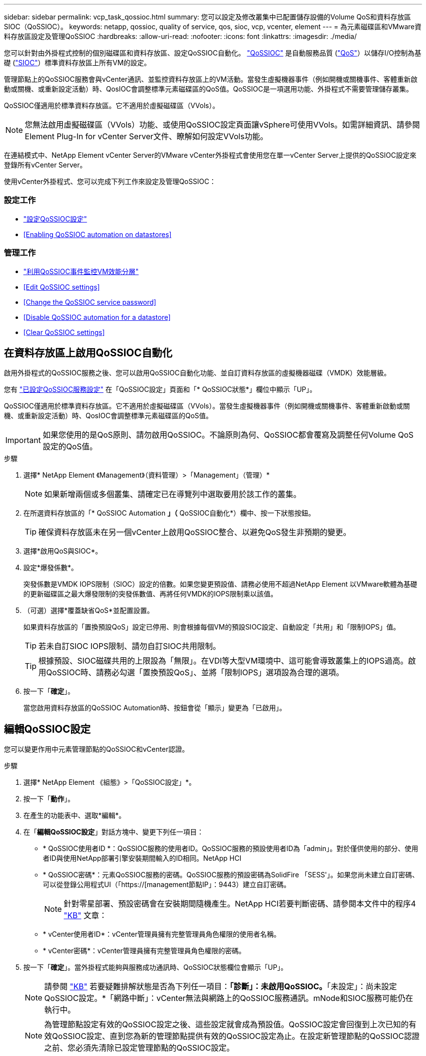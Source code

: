 ---
sidebar: sidebar 
permalink: vcp_task_qossioc.html 
summary: 您可以設定及修改叢集中已配置儲存設備的Volume QoS和資料存放區SIOC（QoSSIOC）。 
keywords: netapp, qossioc, quality of service, qos, sioc, vcp, vcenter, element 
---
= 為元素磁碟區和VMware資料存放區設定及管理QoSSIOC
:hardbreaks:
:allow-uri-read: 
:nofooter: 
:icons: font
:linkattrs: 
:imagesdir: ./media/


[role="lead"]
您可以針對由外掛程式控制的個別磁碟區和資料存放區、設定QoSSIOC自動化。 link:vcp_concept_qossioc.html["QoSSIOC"] 是自動服務品質 (https://docs.netapp.com/us-en/hci/docs/concept_hci_performance.html["QoS"^]）以儲存I/O控制為基礎 (https://docs.vmware.com/en/VMware-vSphere/7.0/com.vmware.vsphere.resmgmt.doc/GUID-7686FEC3-1FAC-4DA7-B698-B808C44E5E96.html["SIOC"^]）標準資料存放區上所有VM的設定。

管理節點上的QoSSIOC服務會與vCenter通訊、並監控資料存放區上的VM活動。當發生虛擬機器事件（例如開機或關機事件、客體重新啟動或關機、或重新設定活動）時、QosIOC會調整標準元素磁碟區的QoS值。QoSSIOC是一項選用功能、外掛程式不需要管理儲存叢集。

QoSSIOC僅適用於標準資料存放區。它不適用於虛擬磁碟區（VVols）。


NOTE: 您無法啟用虛擬磁碟區（VVols）功能、或使用QoSSIOC設定頁面讓vSphere可使用VVols。如需詳細資訊、請參閱Element Plug-In for vCenter Server文件、瞭解如何設定VVols功能。

在連結模式中、NetApp Element vCenter Server的VMware vCenter外掛程式會使用您在單一vCenter Server上提供的QoSSIOC設定來登錄所有vCenter Server。

使用vCenter外掛程式、您可以完成下列工作來設定及管理QoSSIOC：



=== 設定工作

* link:vcp_task_getstarted.html#configure-qossioc-settings-using-the-plug-in["設定QoSSIOC設定"]
* <<Enabling QoSSIOC automation on datastores>>




=== 管理工作

* link:vcp_task_reports_qossioc.html["利用QoSSIOC事件監控VM效能分層"^]
* <<Edit QoSSIOC settings>>
* <<Change the QoSSIOC service password>>
* <<Disable QoSSIOC automation for a datastore>>
* <<Clear QoSSIOC settings>>




== 在資料存放區上啟用QoSSIOC自動化

啟用外掛程式的QoSSIOC服務之後、您可以啟用QoSSIOC自動化功能、並自訂資料存放區的虛擬機器磁碟（VMDK）效能層級。

您有 link:vcp_task_getstarted.html#configure-qossioc-settings-using-the-plug-in["已設定QoSSIOC服務設定"] 在「QoSSIOC設定」頁面和「* QoSSIOC狀態*」欄位中顯示「UP」。

QoSSIOC僅適用於標準資料存放區。它不適用於虛擬磁碟區（VVols）。當發生虛擬機器事件（例如開機或關機事件、客體重新啟動或關機、或重新設定活動）時、QosIOC會調整標準元素磁碟區的QoS值。


IMPORTANT: 如果您使用的是QoS原則、請勿啟用QoSSIOC。不論原則為何、QoSSIOC都會覆寫及調整任何Volume QoS設定的QoS值。

.步驟
. 選擇* NetApp Element 《Management》（資料管理）>「Management」（管理）*
+

NOTE: 如果新增兩個或多個叢集、請確定已在導覽列中選取要用於該工作的叢集。

. 在所選資料存放區的「* QoSSIOC Automation *」（* QoSSIOC自動化*）欄中、按一下狀態按鈕。
+

TIP: 確保資料存放區未在另一個vCenter上啟用QoSSIOC整合、以避免QoS發生非預期的變更。

. 選擇*啟用QoS與SIOC*。
. 設定*爆發係數*。
+
突發係數是VMDK IOPS限制（SIOC）設定的倍數。如果您變更預設值、請務必使用不超過NetApp Element 以VMware軟體為基礎的更新磁碟區之最大爆發限制的突發係數值、再將任何VMDK的IOPS限制乘以該值。

. （可選）選擇*覆蓋缺省QoS*並配置設置。
+
如果資料存放區的「置換預設QoS」設定已停用、則會根據每個VM的預設SIOC設定、自動設定「共用」和「限制IOPS」值。

+

TIP: 若未自訂SIOC IOPS限制、請勿自訂SIOC共用限制。

+

TIP: 根據預設、SIOC磁碟共用的上限設為「無限」。在VDI等大型VM環境中、這可能會導致叢集上的IOPS過高。啟用QoSSIOC時、請務必勾選「置換預設QoS」、並將「限制IOPS」選項設為合理的選項。

. 按一下「*確定*」。
+
當您啟用資料存放區的QoSSIOC Automation時、按鈕會從「顯示」變更為「已啟用」。





== 編輯QoSSIOC設定

您可以變更作用中元素管理節點的QoSSIOC和vCenter認證。

.步驟
. 選擇* NetApp Element 《組態》>「QoSSIOC設定」*。
. 按一下「*動作*」。
. 在產生的功能表中、選取*編輯*。
. 在「*編輯QoSSIOC設定*」對話方塊中、變更下列任一項目：
+
** * QoSSIOC使用者ID *：QoSSIOC服務的使用者ID。QoSSIOC服務的預設使用者ID為「admin」。對於僅供使用的部分、使用者ID與使用NetApp部署引擎安裝期間輸入的ID相同。NetApp HCI
** * QoSSIOC密碼*：元素QoSSIOC服務的密碼。QoSSIOC服務的預設密碼為SolidFire 「SESS'」。如果您尚未建立自訂密碼、可以從登錄公用程式UI（「https://[management節點IP」：9443）建立自訂密碼。
+

NOTE: 針對零星部署、預設密碼會在安裝期間隨機產生。NetApp HCI若要判斷密碼、請參閱本文件中的程序4 https://kb.netapp.com/Advice_and_Troubleshooting/Data_Storage_Software/Element_Plug-in_for_vCenter_server/mNode_Status_shows_as_%27Network_Down%27_or_%27Down%27_in_the_mNode_Settings_tab_of_the_Element_Plugin_for_vCenter_(VCP)["KB"^] 文章：

** * vCenter使用者ID*：vCenter管理員擁有完整管理員角色權限的使用者名稱。
** * vCenter密碼*：vCenter管理員擁有完整管理員角色權限的密碼。


. 按一下「*確定*」。當外掛程式能夠與服務成功通訊時、QoSSIOC狀態欄位會顯示「UP」。
+

NOTE: 請參閱 https://kb.netapp.com/Advice_and_Troubleshooting/Data_Storage_Software/Element_Plug-in_for_vCenter_server/mNode_Status_shows_as_%27Network_Down%27_or_%27Down%27_in_the_mNode_Settings_tab_of_the_Element_Plugin_for_vCenter_(VCP)["KB"^] 若要疑難排解狀態是否為下列任一項目：*「診斷」：未啟用QoSSIOC。*「未設定」：尚未設定QoSSIOC設定。*「網路中斷」：vCenter無法與網路上的QoSSIOC服務通訊。mNode和SIOC服務可能仍在執行中。

+

NOTE: 為管理節點設定有效的QoSSIOC設定之後、這些設定就會成為預設值。QoSSIOC設定會回復到上次已知的有效QoSSIOC設定、直到您為新的管理節點提供有效的QoSSIOC設定為止。在設定新管理節點的QoSSIOC認證之前、您必須先清除已設定管理節點的QoSSIOC設定。





== 變更QoSSIOC服務密碼

您可以使用登錄公用程式UI、在管理節點上變更QoSSIOC服務的密碼。

.您需要的是 #8217 ；需要的是什麼
* 您的管理節點已開啟電源。


此程序僅說明如何變更QoSSIOC密碼。如果您想要變更QoSSIOC使用者名稱、可以從變更 <<Edit QoSSIOC settings,QoSSIOC設定>> 《不適用的組態》擴充點頁NetApp Element 面。

.步驟
. 選擇* NetApp Element 《組態》>「QoSSIOC設定」*。
. 按一下「*動作*」。
. 在產生的功能表中、選取*清除*。
. 確認行動。
+
流程完成後、「* QoSSIOC Status *（* QoSSIOC狀態*）」欄位會顯示「Not Configured（未設定）」。

. 在瀏覽器中輸入管理節點的IP位址、包括登錄所需的TCP連接埠：「https://[management節點IP」：9443。
+
登錄公用程式UI會顯示外掛程式的*管理QoSSIOC服務認證*頁面。

+
image::vcp_registration_ui_qossioc.png[VCP登錄公用程式功能表]

. 輸入下列資訊：
+
.. *舊密碼*：QoSSIOC服務的目前密碼。如果您尚未設定密碼、請輸入預設密碼SolidFire 「/sf2」。
+

NOTE: 針對零星部署、預設密碼會在安裝期間隨機產生。NetApp HCI若要判斷密碼、請參閱本文件中的程序4 https://kb.netapp.com/Advice_and_Troubleshooting/Data_Storage_Software/Element_Plug-in_for_vCenter_server/mNode_Status_shows_as_%27Network_Down%27_or_%27Down%27_in_the_mNode_Settings_tab_of_the_Element_Plugin_for_vCenter_(VCP)["KB"^] 文章：

.. *新密碼*：QoSSIOC服務的新密碼。
.. *確認密碼*：再次輸入新密碼。


. 按一下*提交變更*。
+

NOTE: 在您提交變更後、QoSSIOC服務會自動重新啟動。

. 在vSphere Web Client中、選取* NetApp Element 「*效能不均組態」>「QoSSIOC設定*」。
. 按一下「*動作*」。
. 在產生的功能表中、選取*設定*。
. 在「*設定QoSSIOC設定*」對話方塊中、於「* QoSSIOC密碼*」欄位中輸入新密碼。
. 按一下「*確定*」。
+
當外掛程式能夠與服務成功通訊時、「* QoSSIOC狀態*」欄位會顯示「UP」。





== 停用資料存放區的QoSSIOC自動化

您可以停用資料存放區的QoSSIOC整合。

.步驟
. 選擇* NetApp Element 《Management》（資料管理）>「Management」（管理）*
+

NOTE: 如果新增兩個或多個叢集、請確定已在導覽列中選取要用於該工作的叢集。

. 按一下所選資料存放區* QoSSIOC Automation *（* QoSSIOC自動化*）欄中的按鈕。
. 清除*啟用QoS與SIOC*核取方塊、即可停用整合。
+
清除「啟用QoS與SIOC」核取方塊、會自動停用「置換預設QoS」選項。

. 按一下「*確定*」。




== 清除QoSSIOC設定

您可以清除元素儲存管理節點（mNode）的QoSSIOC組態詳細資料。在設定新管理節點的認證或變更QoSSIOC服務密碼之前、您必須先清除已設定管理節點的設定。清除QoSSIOC設定會從vCenter、叢集和資料存放區移除作用中的QoSSIOC。

.步驟
. 選擇* NetApp Element 《組態》>「QoSSIOC設定」*。
. 按一下「*動作*」。
. 在產生的功能表中、選取*清除*。
. 確認行動。
+
流程完成後、「* QoSSIOC Status *（* QoSSIOC狀態*）」欄位會顯示「Not Configured（未設定）」。



[discrete]
== 如需詳細資訊、請參閱

* https://docs.netapp.com/us-en/hci/index.html["資訊文件NetApp HCI"^]
* https://www.netapp.com/data-storage/solidfire/documentation["「元件與元素資源」頁面SolidFire"^]


